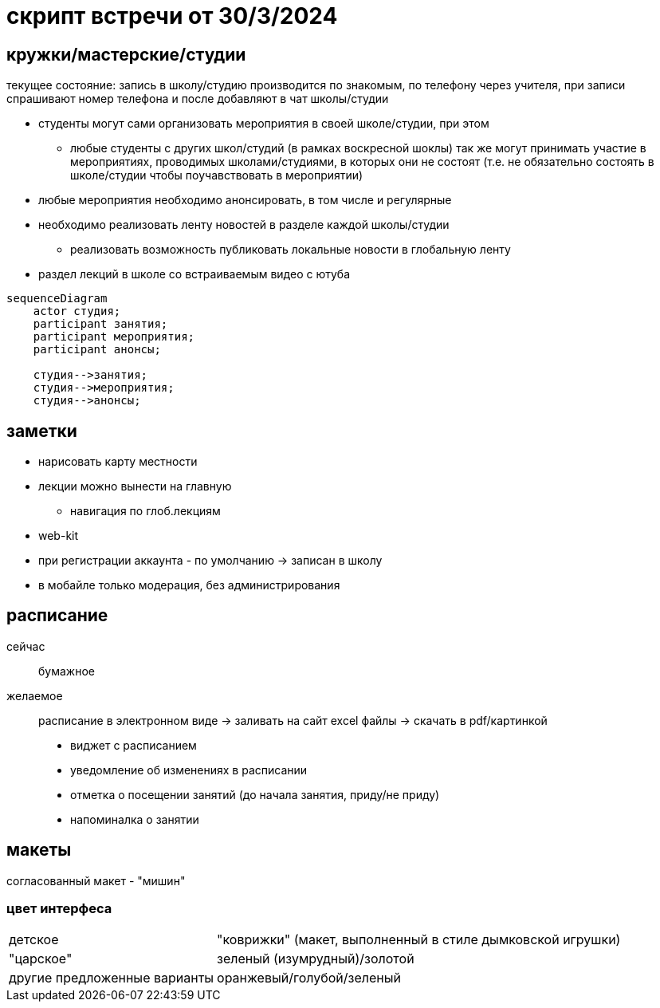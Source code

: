 = скрипт встречи от 30/3/2024

== кружки/мастерские/студии
текущее состояние: запись в школу/студию производится по знакомым, по телефону через учителя, при записи спрашивают номер телефона и после добавляют в чат школы/студии


* студенты могут сами организовать мероприятия в своей школе/студии, при этом
** любые студенты с других школ/студий (в рамках воскресной шоклы) так же могут принимать участие в мероприятиях, проводимых школами/студиями, в которых они не состоят (т.е. не обязательно состоять в школе/студии чтобы поучавствовать в мероприятии)
* любые мероприятия необходимо анонсировать, в том числе и регулярные
* необходимо реализовать ленту новостей в разделе каждой школы/студии
** реализовать возможность публиковать локальные новости в глобальную ленту
* раздел лекций в школе со встраиваемым видео с ютуба

```mermaid
sequenceDiagram
    actor студия;
    participant занятия;
    participant мероприятия;
    participant анонсы;

    студия-->занятия;
    студия-->мероприятия;
    студия-->анонсы;
```

== заметки
* нарисовать карту местности
* лекции можно вынести на главную
** навигация по глоб.лекциям
* web-kit
* при регистрации аккаунта - по умолчанию -> записан в школу
* в мобайле только модерация, без администрирования




== расписание
сейчас:: бумажное
желаемое:: расписание в электронном виде -> заливать на сайт excel файлы -> скачать в pdf/картинкой

* виджет с расписанием
* уведомление об изменениях в расписании
* отметка о посещении занятий (до начала занятия, приду/не приду)
* напоминалка о занятии

== макеты

согласованный макет - "мишин"
// необходимо дать кодовое название

=== цвет интерфеса

[horizontal]
детское:: "коврижки" (макет, выполненный в стиле дымковской игрушки)
"царское":: зеленый (изумрудный)/золотой
другие предложенные варианты:: оранжевый/голубой/зеленый
